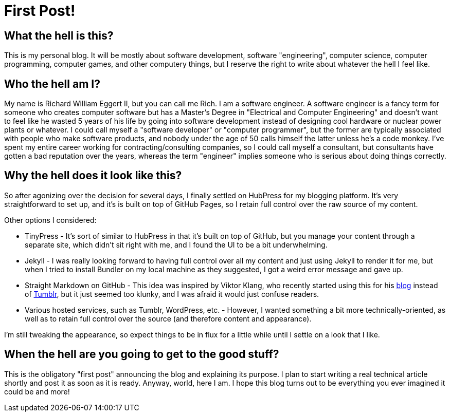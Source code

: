 = First Post!

== What the hell is this?

This is my personal blog. It will be mostly about software development, software "engineering", computer science, computer programming, computer games, and other computery things, but I reserve the right to write about whatever the hell I feel like.

== Who the hell am I?

My name is Richard William Eggert II, but you can call me Rich. I am a software engineer. A software engineer is a fancy term for someone who creates computer software but has a Master's Degree in "Electrical and Computer Engineering" and doesn't want to feel like he wasted 5 years of his life by going into software development instead of designing cool hardware or nuclear power plants or whatever. I could call myself a "software developer" or "computer programmer", but the former are typically associated with people who make software products, and nobody under the age of 50 calls himself the latter unless he's a code monkey. I've spent my entire career working for contracting/consulting companies, so I could call myself a consultant, but consultants have gotten a bad reputation over the years, whereas the term "engineer" implies someone who is serious about doing things correctly. 

== Why the hell does it look like this?

So after agonizing over the decision for several days, I finally settled on HubPress for my blogging platform. It's very straightforward to set up, and it's is built on top of GitHub Pages, so I retain full control over the raw source of my content.

Other options I considered:

* TinyPress - It's sort of similar to HubPress in that it's built on top of GitHub, but you manage your content through a separate site, which didn't sit right with me, and I found the UI to be a bit underwhelming.
* Jekyll - I was really looking forward to having full control over all my content and just using Jekyll to render it for me, but when I tried to install Bundler on my local machine as they suggested, I got a weird error message and gave up.
* Straight Markdown on GitHub - This idea was inspired by Viktor Klang, who recently started using this for his https://github.com/viktorklang/blog[blog] instead of http://klangism.tumblr.com[Tumblr], but it just seemed too klunky, and I was afraid it would just confuse readers.
* Various hosted services, such as Tumblr, WordPress, etc. - However, I wanted something a bit more technically-oriented, as well as to retain full control over the source (and therefore content and appearance).

I'm still tweaking the appearance, so expect things to be in flux for a little while until I settle on a look that I like.

== When the hell are you going to get to the good stuff?

This is the obligatory "first post" announcing the blog and explaining its purpose. I plan to start writing a real technical article shortly and post it as soon as it is ready. Anyway, world, here I am. I hope this blog turns out to be everything you ever imagined it could be and more!

